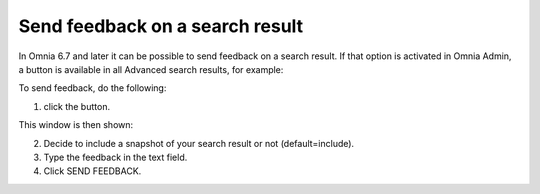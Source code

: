 Send feedback on a search result
=====================================

In Omnia 6.7 and later it can be possible to send feedback on a search result. If that option is activated in Omnia Admin, a button is available in all Advanced search results, for example:

.. image:: search-feedback-user-example.png

To send feedback, do the following:

1. click the button.

This window is then shown:

.. image:: search-feedback-user-example-window.png

2. Decide to include a snapshot of your search result or not (default=include).
3. Type the feedback in the text field.
4. Click SEND FEEDBACK.

.. image:: search-feedback-user-example-window-send.png


